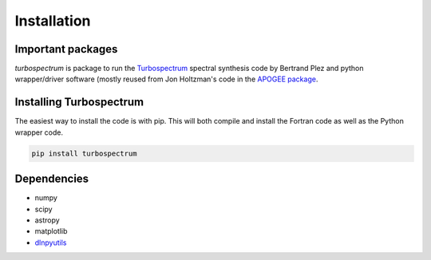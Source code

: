 ************
Installation
************


Important packages
==================
`turbospectrum` is package to run the `Turbospectrum <https://github.com/bertrandplez/Turbospectrum_NLTE>`_
spectral synthesis code by Bertrand Plez and python wrapper/driver software (mostly reused from Jon Holtzman's
code in the `APOGEE package <https://github.com/sdss/apogee>`_.

Installing Turbospectrum
========================

The easiest way to install the code is with pip.  This will both compile and install the Fortran code as
well as the Python wrapper code.

.. code-block:: bash

    pip install turbospectrum


Dependencies
============

- numpy
- scipy
- astropy
- matplotlib
- `dlnpyutils <https://github.com/dnidever/dlnpyutils>`_
